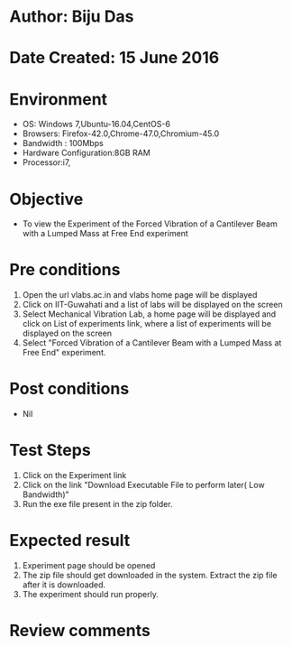 * Author: Biju Das
* Date Created: 15 June 2016
* Environment
  - OS: Windows 7,Ubuntu-16.04,CentOS-6
  - Browsers: Firefox-42.0,Chrome-47.0,Chromium-45.0
  - Bandwidth : 100Mbps
  - Hardware Configuration:8GB RAM  
  - Processor:i7,
  
* Objective
  - To view the Experiment of the Forced Vibration of a Cantilever Beam with a Lumped Mass at Free End experiment
  
* Pre conditions
  1. Open the url vlabs.ac.in and vlabs home page will be displayed 
  2. Click on IIT-Guwahati and a list of labs will be displayed on the screen 
  3. Select Mechanical Vibration Lab, a home page will be displayed and click on List of experiments link, where a list of experiments will be displayed on the screen
  4. Select "Forced Vibration of a Cantilever Beam with a Lumped Mass at Free End" experiment.

* Post conditions
   - Nil

* Test Steps
  1. Click on the Experiment link 
  2. Click on the link "Download Executable File to perform later( Low Bandwidth)"
  3. Run the exe file present in the zip folder.

* Expected result
  1. Experiment page should be opened
  2. The zip file should get downloaded in the system. Extract the zip file after it is downloaded.
  3. The experiment should run properly.

* Review comments
